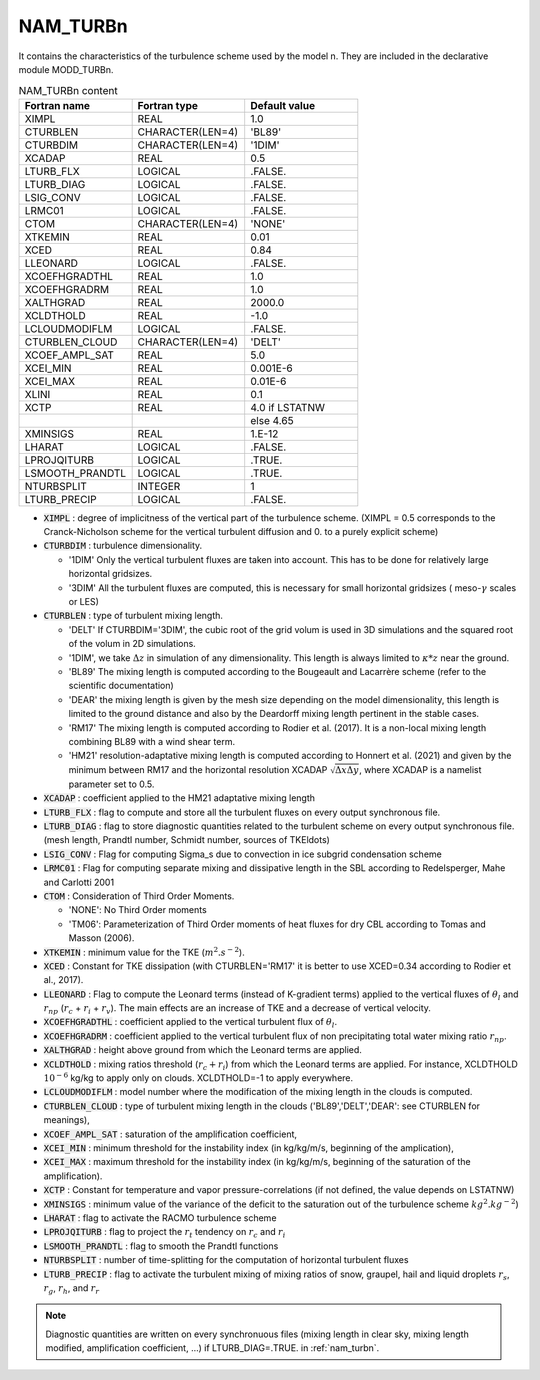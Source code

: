 .. _nam_turbn:

NAM_TURBn
----------------------------------------------------------------------------- 

It contains the characteristics of the turbulence scheme used by the model n. They are included in the declarative module MODD_TURBn.

.. csv-table:: NAM_TURBn content
   :header: "Fortran name", "Fortran type", "Default value"
   :widths: 30, 30, 30

   "XIMPL","REAL","1.0"
   "CTURBLEN","CHARACTER(LEN=4)","'BL89'"
   "CTURBDIM","CHARACTER(LEN=4)","'1DIM'"
   "XCADAP","REAL","0.5"
   "LTURB_FLX","LOGICAL",".FALSE."
   "LTURB_DIAG","LOGICAL",".FALSE."
   "LSIG_CONV","LOGICAL",".FALSE."
   "LRMC01","LOGICAL",".FALSE."
   "CTOM","CHARACTER(LEN=4)","'NONE'"
   "XTKEMIN","REAL","0.01"
   "XCED","REAL","0.84"
   "LLEONARD","LOGICAL",".FALSE."
   "XCOEFHGRADTHL","REAL","1.0"
   "XCOEFHGRADRM","REAL","1.0"
   "XALTHGRAD","REAL","2000.0"
   "XCLDTHOLD","REAL","-1.0"
   "LCLOUDMODIFLM","LOGICAL",".FALSE."
   "CTURBLEN_CLOUD","CHARACTER(LEN=4)","'DELT'"
   "XCOEF_AMPL_SAT","REAL","5.0"
   "XCEI_MIN","REAL","0.001E-6"
   "XCEI_MAX","REAL","0.01E-6"
   "XLINI","REAL","0.1"
   "XCTP","REAL","4.0 if LSTATNW"
   "","","else 4.65"
   "XMINSIGS","REAL","1.E-12"
   "LHARAT","LOGICAL",".FALSE."
   "LPROJQITURB","LOGICAL",".TRUE."
   "LSMOOTH_PRANDTL","LOGICAL",".TRUE."
   "NTURBSPLIT","INTEGER","1"
   "LTURB_PRECIP","LOGICAL",".FALSE."

* :code:`XIMPL` : degree of implicitness of the vertical part of the turbulence scheme. (XIMPL = 0.5 corresponds to the Cranck-Nicholson scheme for the vertical turbulent diffusion and  0. to a purely explicit scheme)

* :code:`CTURBDIM` : turbulence dimensionality. 

  * '1DIM'  Only the vertical turbulent fluxes are taken into account. This has to be done for relatively large horizontal gridsizes.
  * '3DIM'  All the turbulent fluxes are computed, this is necessary for small horizontal gridsizes ( meso-:math:`\gamma` scales or LES)

* :code:`CTURBLEN` : type of turbulent mixing length.

  * 'DELT' If CTURBDIM='3DIM', the cubic root of the grid volum is used in 3D simulations and  the squared root of the volum in 2D simulations.
  * '1DIM', we take :math:`\Delta z` in simulation of any dimensionality. This length is always limited to :math:`\kappa * z`  near the ground.
  * 'BL89' The mixing length is computed according to the Bougeault and Lacarrère scheme (refer to the scientific documentation)
  * 'DEAR' the mixing length is given by the mesh size depending on the model dimensionality, this length is limited to the ground distance and also by the Deardorff mixing length pertinent in the stable cases.
  * 'RM17' The mixing length is computed according to Rodier et al. (2017). It is a non-local mixing length combining BL89 with a wind shear term.
  * 'HM21' resolution-adaptative mixing length is computed according to Honnert et al. (2021) and given by the minimum between RM17 and the horizontal resolution XCADAP :math:`\sqrt{\Delta x \Delta y}`, where XCADAP is a namelist parameter set to 0.5.

* :code:`XCADAP` : coefficient applied to the HM21 adaptative mixing length

* :code:`LTURB_FLX` : flag to compute and store all the turbulent fluxes  on every output synchronous file.

* :code:`LTURB_DIAG` : flag to  store diagnostic quantities related to the turbulent scheme  on every output synchronous file. (mesh length, Prandtl number, Schmidt number, sources of TKE\ldots)

* :code:`LSIG_CONV` : Flag for computing Sigma_s due to convection in ice subgrid condensation scheme

* :code:`LRMC01` : Flag for computing separate mixing and dissipative length in the SBL according to Redelsperger, Mahe and Carlotti 2001

* :code:`CTOM` : Consideration of Third Order Moments.

  * 'NONE': No Third Order moments                             
  * 'TM06': Parameterization of Third Order moments of heat fluxes for dry CBL according to Tomas and Masson (2006).

* :code:`XTKEMIN` : minimum value for the TKE (:math:`m^{2}.s^{-2}`).

* :code:`XCED` : Constant for TKE dissipation (with CTURBLEN='RM17' it is better to use XCED=0.34 according to Rodier et al., 2017).

* :code:`LLEONARD` : Flag to compute the Leonard terms (instead of K-gradient terms) applied to the vertical fluxes of :math:`\theta_l` and :math:`r_{np}` (:math:`r_c` + :math:`r_i` + :math:`r_v`). The main effects are an increase of TKE and a decrease of vertical velocity.

* :code:`XCOEFHGRADTHL` : coefficient applied to the vertical turbulent flux of :math:`\theta_l`.

* :code:`XCOEFHGRADRM` : coefficient applied to the vertical turbulent flux of non precipitating total water mixing ratio :math:`r_{np}`.

* :code:`XALTHGRAD` : height above ground from which the Leonard terms are applied.

* :code:`XCLDTHOLD` : mixing ratios threshold (:math:`r_c + r_i`) from which the Leonard terms are applied. For instance, XCLDTHOLD :math:`10^{-6}` kg/kg to apply only on clouds. XCLDTHOLD=-1 to apply everywhere.

* :code:`LCLOUDMODIFLM` : model number where the modification of the mixing length in the clouds is computed.

* :code:`CTURBLEN_CLOUD` : type of turbulent mixing length in the clouds  ('BL89','DELT','DEAR': see CTURBLEN for meanings),

* :code:`XCOEF_AMPL_SAT` : saturation of the amplification coefficient,

* :code:`XCEI_MIN` : minimum threshold for the instability index (in kg/kg/m/s,  beginning of the amplication),

* :code:`XCEI_MAX` : maximum threshold for the instability index (in kg/kg/m/s, beginning of the saturation of the amplification).

* :code:`XCTP` : Constant for temperature and vapor pressure-correlations (if not defined, the value depends on LSTATNW)

* :code:`XMINSIGS` : minimum value of the variance of the deficit to the saturation out of the turbulence scheme :math:`kg^2.kg^{-2}`)

* :code:`LHARAT` : flag to activate the RACMO turbulence scheme

* :code:`LPROJQITURB` : flag to project the :math:`r_t` tendency on :math:`r_c` and :math:`r_i`

* :code:`LSMOOTH_PRANDTL` : flag to smooth the Prandtl functions

* :code:`NTURBSPLIT` : number of time-splitting for the computation of horizontal turbulent fluxes

* :code:`LTURB_PRECIP` : flag to activate the turbulent mixing of mixing ratios of snow, graupel, hail and liquid droplets :math:`r_s`, :math:`r_g`, :math:`r_h`, and :math:`r_r`

.. note::

   Diagnostic quantities are written on every synchronuous files (mixing length in clear sky, mixing length modified, amplification coefficient, ...) if LTURB_DIAG=.TRUE. in :ref:`nam_turbn`.

